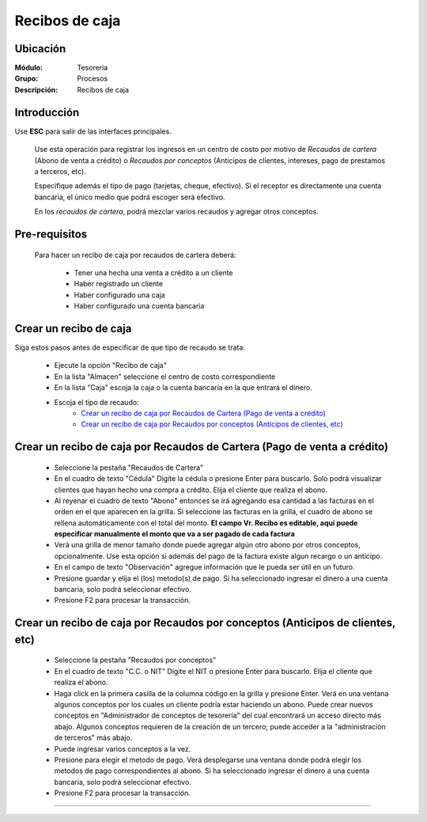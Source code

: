 ===============
Recibos de caja
===============

Ubicación
=========

:Módulo:
 Tesoreria

:Grupo:
 Procesos

:Descripción:
  Recibos de caja


Introducción
============

Use **ESC** para salir de las interfaces principales.

	Use esta operación para registrar los ingresos en un centro de costo por motivo de *Recaudos de cartera* (Abono de venta a crédito) o *Recaudos por conceptos* (Anticipos de clientes, intereses, pago de prestamos a terceros, etc).

	Especifique además el tipo de pago (tarjetas, cheque, efectivo). Si el receptor es directamente una cuenta bancaria, el único medio que podrá escoger será efectivo.

	En los *recaudos de cartera*, podrá mezclar varios recaudos y agregar otros conceptos.


Pre-requisitos
==============

	Para hacer un recibo de caja por recaudos de cartera deberá:

		- Tener una hecha una venta a crédito a un cliente
		- Haber registrado un cliente
		- Haber configurado una caja
		- Haber configurado una cuenta bancaria


Crear un recibo de caja
=======================

Siga estos pasos antes de especificar de que tipo de recaudo se trata:

	- Ejecute la opción "Recibo de caja"
	- En la lista "Almacen" seleccione el centro de costo correspondiente
	- En la lista "Caja" escoja la caja o la cuenta bancaría en la que entrará el dinero.
	- Escoja el tipo de recaudo:
		- `Crear un recibo de caja por Recaudos de Cartera (Pago de venta a crédito)`_
		- `Crear un recibo de caja por Recaudos por conceptos (Anticipos de clientes, etc)`_

Crear un recibo de caja por Recaudos de Cartera (Pago de venta a crédito)
=========================================================================

			.. figure:: images/recibos/1.png
 				 :align: center 


	- Seleccione la pestaña "Recaudos de Cartera"
	- En el cuadro de texto "Cédula" Digite la cédula o presione Enter para buscarlo. Solo podrá visualizar clientes que hayan hecho una compra a crédito. Elija el cliente que realiza el abono.
	- Al reyenar el cuadro de texto "Abono" entonces se irá agregando esa cantidad a las facturas en el orden en el que aparecen en la grilla. Si seleccione las facturas en la grilla, el cuadro de abono se rellena automáticamente con el total del monto. **El campo Vr. Recibo es editable, aquí puede especificar manualmente el monto que va a ser pagado de cada factura**
	- Verá una grilla de menor tamaño donde puede agregar algún otro abono por otros conceptos, opcionalmente. Use esta opción si además del pago de la factura existe algun recargo o un anticipo.
	- En el campo de texto "Observación" agregue información que le pueda ser útil en un futuro.
	- Presione guardar y elija el (los) metodo(s) de pago. Si ha seleccionado ingresar el dinero a una cuenta bancaria, solo podrá seleccionar efectivo.
	- Presione F2 para procesar la transacción.

Crear un recibo de caja por Recaudos por conceptos (Anticipos de clientes, etc)
===============================================================================

			.. figure:: images/recibos/2.png
 				 :align: center 


	- Seleccione la pestaña "Recaudos por conceptos"
	- En el cuadro de texto "C.C. o NIT" Digite el NIT o presione Enter para buscarlo. Elija el cliente que realiza el abono.
	- Haga click en la primera casilla de la columna código en la grilla y presione Enter. Verá en una ventana algunos conceptos por los cuales un cliente podría estar haciendo un abono. Puede crear nuevos conceptos en "Administrador de conceptos de tesorería" del cual encontrará un acceso directo más abajo. Algunos conceptos requieren de la creación de un tercero; puede acceder a la "administración de terceros" más abajo.
	- Puede ingresar varios conceptos a la vez.
	- Presione |save.bmp| para elegir el metodo de pago. Verá desplegarse una ventana donde podrá elegir los metodos de pago correspondientes al abono. Si ha seleccionado ingresar el dinero a una cuenta bancaria, solo podrá seleccionar efectivo.
	- Presione F2 para procesar la transacción.



---------------------------------------------------------


.. |pdf_logo.gif| image:: /_images/generales/pdf_logo.gif
.. |excel.bmp| image:: /_images/generales/excel.bmp
.. |codbar.png| image:: /_images/generales/codbar.png
.. |printer_q.bmp| image:: /_images/generales/printer_q.bmp
.. |calendaricon.gif| image:: /_images/generales/calendaricon.gif
.. |gear.bmp| image:: /_images/generales/gear.bmp
.. |openfolder.bmp| image:: /_images/generales/openfold.bmp
.. |library_listview.bmp| image:: /_images/generales/library_listview.png
.. |plus.bmp| image:: /_images/generales/plus.bmp
.. |wzedit.bmp| image:: /_images/generales/wzedit.bmp
.. |buscar.bmp| image:: /_images/generales/buscar.bmp
.. |delete.bmp| image:: /_images/generales/delete.bmp
.. |btn_ok.bmp| image:: /_images/generales/btn_ok.bmp
.. |refresh.bmp| image:: /_images/generales/refresh.bmp
.. |descartar.bmp| image:: /_images/generales/descartar.bmp
.. |save.bmp| image:: /_images/generales/save.bmp
.. |wznew.bmp| image:: /_images/generales/wznew.bmp